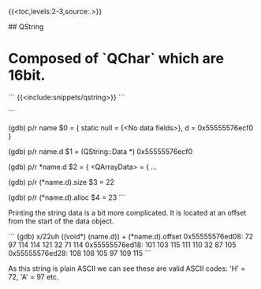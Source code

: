 # QT basic types


{{<toc,levels:2-3,source:.>}}


## QString

* Composed of `QChar` which are 16bit.

```
{{<include:snippets/qstring>}}
```

```
# print as raw
(gdb) p/r name
$0 = {
  static null = {<No data fields>}, 
  d = 0x55555576ecf0
}

# print the data object as raw
(gdb) p/r name.d
$1 = (QString::Data *) 0x55555576ecf0

# pretty print the data object
(gdb) p/r *name.d
$2 = {
  <QArrayData> = {
...

# print the length of the string
(gdb) p/r (*name.d).size
$3 = 22

# print the allocated size of the string
(gdb) p/r (*name.d).alloc
$4 = 23
```

Printing the string data is a bit more complicated. It is located at an offset
from the start of the data object.

```
(gdb) x/22uh ((void*) (name.d)) + (*name.d).offset
0x55555576ed08: 72      97      114     114     121     32      71      114
0x55555576ed18: 101     103     115     111     110     32      87      105
0x55555576ed28: 108     108     105     97      109     115
```

As this string is plain ASCII we can see these are valid ASCII codes: 'H' = 72,
'A' = 97 etc.
